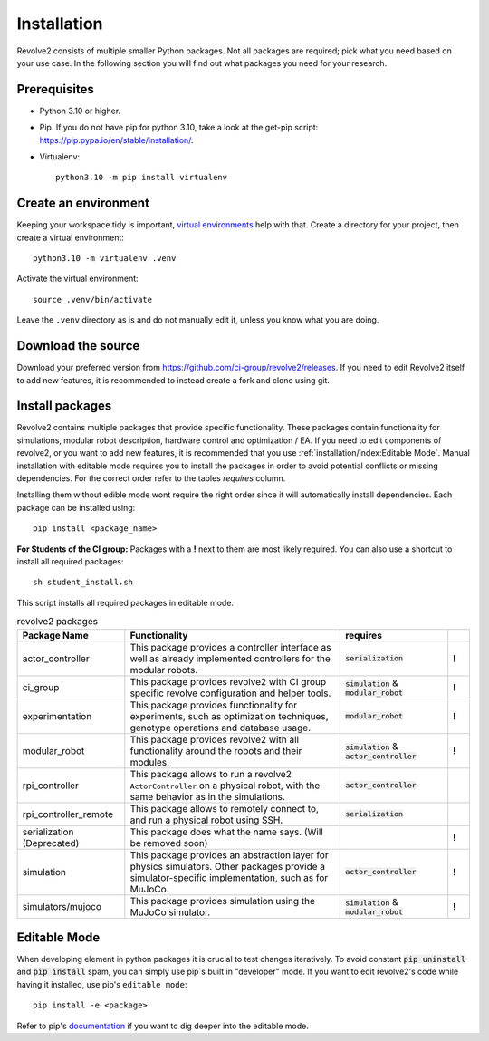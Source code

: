 ============
Installation
============
Revolve2 consists of multiple smaller Python packages.
Not all packages are required; pick what you need based on your use case. In the following section you will find out what packages you need for your research.

-------------
Prerequisites
-------------
* Python 3.10 or higher.
* Pip. If you do not have pip for python 3.10, take a look at the get-pip script: `<https://pip.pypa.io/en/stable/installation/>`_.
* Virtualenv::

    python3.10 -m pip install virtualenv

---------------------
Create an environment
---------------------
Keeping your workspace tidy is important, `virtual environments <https://docs.python.org/3/library/venv.html>`_ help with that.
Create a directory for your project, then create a virtual environment::

    python3.10 -m virtualenv .venv

Activate the virtual environment::

    source .venv/bin/activate

Leave the ``.venv`` directory as is and do not manually edit it, unless you know what you are doing.

-------------------
Download the source
-------------------
Download your preferred version from `<https://github.com/ci-group/revolve2/releases>`_.
If you need to edit Revolve2 itself to add new features, it is recommended to instead create a fork and clone using git.

--------------------------------------------
Install packages
--------------------------------------------
Revolve2 contains multiple packages that provide specific functionality. These packages contain functionality for simulations, modular robot description, hardware control and optimization / EA.
If you need to edit components of revolve2, or you want to add new features, it is recommended that you use :ref:`installation/index:Editable Mode`.
Manual installation with editable mode requires you to install the packages in order to avoid potential conflicts or missing dependencies.
For the correct order refer to the tables *requires* column.

Installing them without edible mode wont require the right order since it will automatically install dependencies.
Each package can be installed using: ::

    pip install <package_name>

**For Students of the CI group:**
Packages with a **!** next to them are most likely required.
You can also use a shortcut to install all required packages: ::

    sh student_install.sh

This script installs all required packages in editable mode.



.. list-table:: revolve2 packages
   :widths: 25 50 25 5
   :header-rows: 1

   * - Package Name
     - Functionality
     - requires
     -
   * - actor_controller
     - This package provides a controller interface as well as already implemented controllers for the modular robots.
     - :code:`serialization`
     - **!**
   * - ci_group
     - This package provides revolve2 with CI group specific revolve configuration and helper tools.
     - :code:`simulation` & :code:`modular_robot`
     - **!**
   * - experimentation
     - This package provides functionality for experiments, such as optimization techniques, genotype operations and database usage.
     - :code:`modular_robot`
     - **!**
   * - modular_robot
     - This package provides revolve2 with all functionality around the robots and their modules.
     - :code:`simulation` & :code:`actor_controller`
     - **!**
   * - rpi_controller
     - This package allows to run a revolve2 ``ActorController`` on a physical robot, with the same behavior as in the simulations.
     - :code:`actor_controller`
     -
   * - rpi_controller_remote
     - This package allows to remotely connect to, and run a physical robot using SSH.
     - :code:`serialization`
     -
   * - serialization (Deprecated)
     - This package does what the name says. (Will be removed soon)
     -
     - **!**
   * - simulation
     - This package provides an abstraction layer for physics simulators. Other packages provide a simulator-specific implementation, such as for MuJoCo.
     - :code:`actor_controller`
     - **!**
   * - simulators/mujoco
     - This package provides simulation using the MuJoCo simulator.
     - :code:`simulation` & :code:`modular_robot`
     - **!**



-------------
Editable Mode
-------------
When developing element in python packages it is crucial to test changes iteratively. To avoid constant :code:`pip uninstall` and :code:`pip install` spam, you can simply use pip`s built in "developer" mode.
If you want to edit revolve2's code while having it installed, use pip's ``editable mode``::

    pip install -e <package>

Refer to pip's `documentation <https://setuptools.pypa.io/en/latest/userguide/development_mode.html>`_ if you want to dig deeper into the editable mode.